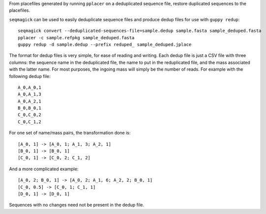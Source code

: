From placefiles generated by running ``pplacer`` on a deduplicated sequence
file, restore duplicated sequences to the placefiles.

``seqmagick`` can be used to easily deduplicate sequence files and produce
dedup files for use with ``guppy redup``::

    seqmagick convert --deduplicated-sequences-file=sample.dedup sample.fasta sample_deduped.fasta
    pplacer -c sample.refpkg sample_deduped.fasta
    guppy redup -d sample.dedup --prefix reduped_ sample_deduped.jplace

The format for dedup files is very simple, for ease of reading and writing.
Each dedup file is just a CSV file with three columns: the sequence name in the
deduplicated file, the name to put in the reduplicated file, and the mass
associated with the latter name. For most purposes, the ingoing mass will
simply be the number of reads. For example with the following dedup file::

    A_0,A_0,1
    A_0,A_1,3
    A_0,A_2,1
    B_0,B_0,1
    C_0,C_0,2
    C_0,C_1,2

For one set of name/mass pairs, the transformation done is::

    [A_0, 1] -> [A_0, 1; A_1, 3; A_2, 1]
    [B_0, 1] -> [B_0, 1]
    [C_0, 1] -> [C_0, 2; C_1, 2]

And a more complicated example::

    [A_0, 2; B_0, 1] -> [A_0, 2; A_1, 6; A_2, 2; B_0, 1]
    [C_0, 0.5] -> [C_0, 1; C_1, 1]
    [D_0, 1] -> [D_0, 1]

Sequences with no changes need not be present in the dedup file.
